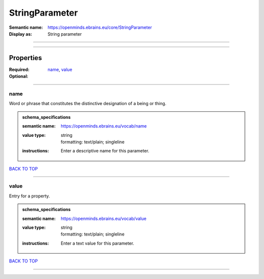 ###############
StringParameter
###############

:Semantic name: https://openminds.ebrains.eu/core/StringParameter

:Display as: String parameter


------------

------------

Properties
##########

:Required: `name <name_heading_>`_, `value <value_heading_>`_
:Optional:

------------

.. _name_heading:

****
name
****

Word or phrase that constitutes the distinctive designation of a being or thing.

.. admonition:: schema_specifications

   :semantic name: https://openminds.ebrains.eu/vocab/name
   :value type: | string
                | formatting: text/plain; singleline
   :instructions: Enter a descriptive name for this parameter.

`BACK TO TOP <StringParameter_>`_

------------

.. _value_heading:

*****
value
*****

Entry for a property.

.. admonition:: schema_specifications

   :semantic name: https://openminds.ebrains.eu/vocab/value
   :value type: | string
                | formatting: text/plain; singleline
   :instructions: Enter a text value for this parameter.

`BACK TO TOP <StringParameter_>`_

------------

